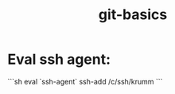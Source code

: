 :PROPERTIES:
:ID:       667d1948-0279-47cd-bb16-955b1bfd534a
:END:
#+title: git-basics

* Eval ssh agent:
```sh
eval `ssh-agent`
ssh-add /c/ssh/krumm
```


